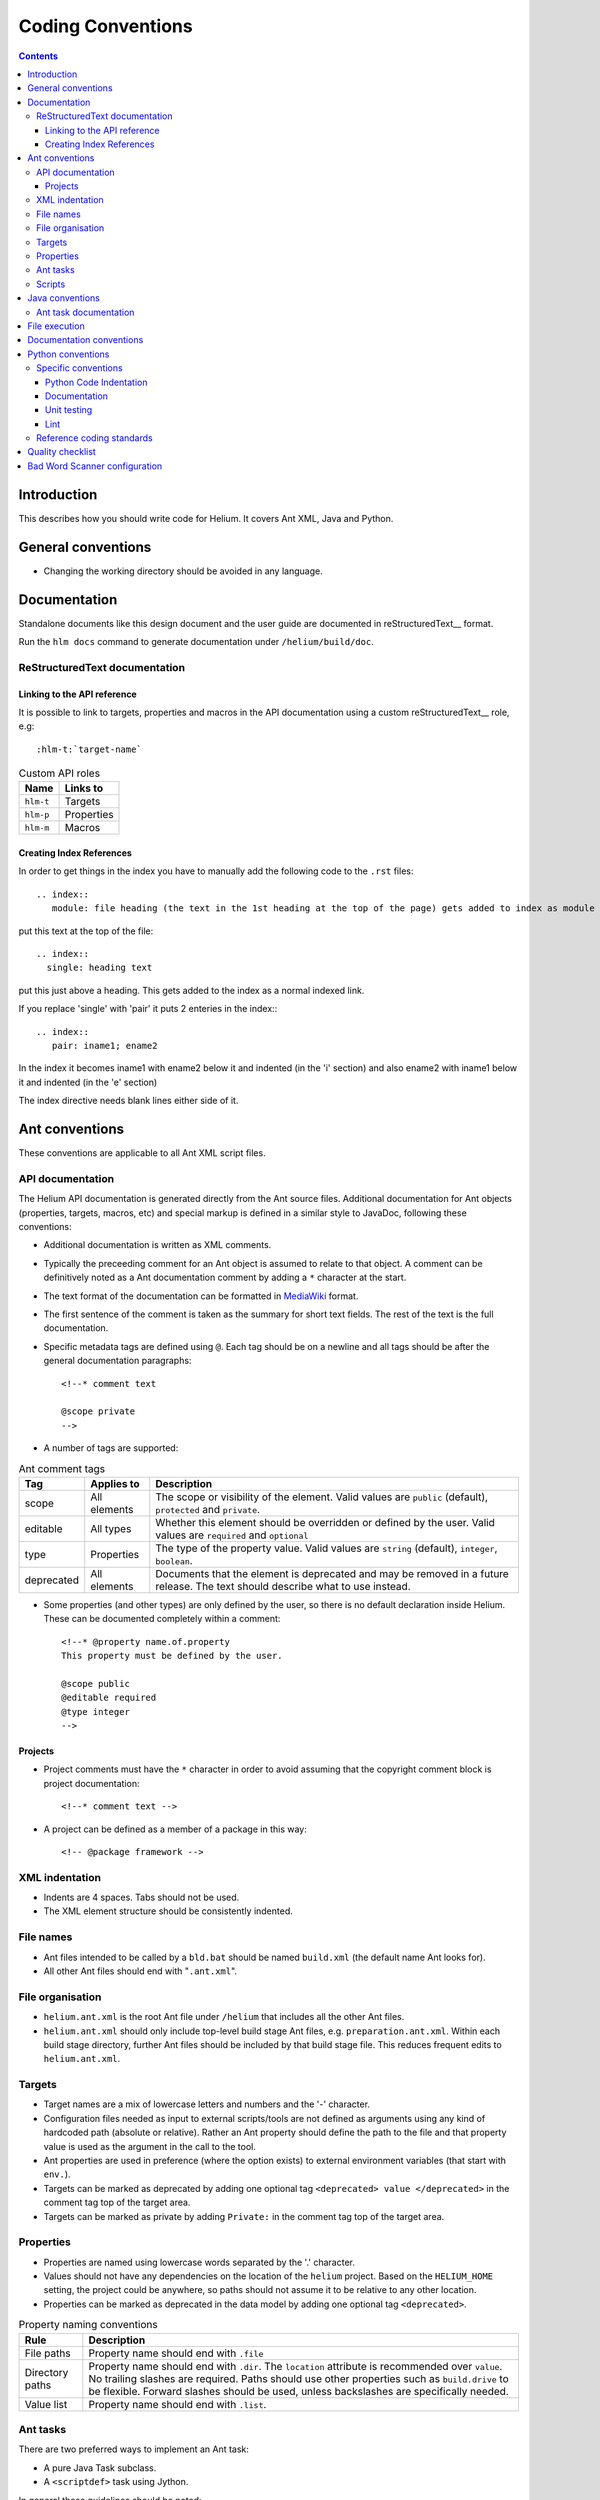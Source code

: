 ..  ============================================================================ 
    Name        : coding_conventions.rst
    Part of     : Helium 
    
    Copyright (c) 2009 Nokia Corporation and/or its subsidiary(-ies).
    All rights reserved.
    This component and the accompanying materials are made available
    under the terms of the License "Eclipse Public License v1.0"
    which accompanies this distribution, and is available
    at the URL "http://www.eclipse.org/legal/epl-v10.html".
    
    Initial Contributors:
    Nokia Corporation - initial contribution.
    
    Contributors:
    
    Description:
    
    ============================================================================

##############################
Coding Conventions
##############################

.. index::
  module: Coding Conventions

.. contents::

Introduction
============

This describes how you should write code for Helium. It covers Ant XML, Java and Python.

.. index::
  single: General Conventions

General conventions
===================

* Changing the working directory should be avoided in any language.

.. index::
  single: Ant Conventions
  
Documentation
=============

Standalone documents like this design document and the user guide are documented in reStructuredText__ format.

__ http://docutils.sourceforge.net/rst.html

Run the ``hlm docs`` command to generate documentation under ``/helium/build/doc``.


.. index::
  single: Index References-creating
  
ReStructuredText documentation
------------------------------

Linking to the API reference
````````````````````````````

It is possible to link to targets, properties and macros in the API documentation using a custom reStructuredText__ role, e.g::

    :hlm-t:`target-name`
    
.. csv-table:: Custom API roles
   :header: "Name", "Links to"

   "``hlm-t``", "Targets"
   "``hlm-p``", "Properties"
   "``hlm-m``", "Macros"
   
   
Creating Index References
`````````````````````````

In order to get things in the index you have to manually add the following code to the ``.rst`` files: ::
 
  .. index::
     module: file heading (the text in the 1st heading at the top of the page) gets added to index as module

put this text at the top of the file::

  .. index::
    single: heading text

put this just above a heading. This gets added to the index as a normal indexed link.

If you replace 'single' with 'pair' it puts 2 enteries in the index:::
 
  .. index::
     pair: iname1; ename2

In the index it becomes iname1 with ename2 below it and indented (in the 'i' section) and also ename2 with iname1 
below it and indented (in the 'e' section)

The index directive needs blank lines either side of it.

Ant conventions
======================

These conventions are applicable to all Ant XML script files.

API documentation
-----------------

The Helium API documentation is generated directly from the Ant source files. Additional documentation for Ant objects (properties, targets, macros, etc) and special markup is defined in a similar style to JavaDoc, following these conventions:

* Additional documentation is written as XML comments.
* Typically the preceeding comment for an Ant object is assumed to relate to that object. A comment can be definitively noted as a Ant documentation comment by adding a ``*`` character at the start.
* The text format of the documentation can be formatted in MediaWiki_ format.
* The first sentence of the comment is taken as the summary for short text fields. The rest of the text is the full documentation.
* Specific metadata tags are defined using ``@``. Each tag should be on a newline and all tags should be after the general documentation paragraphs::

    <!--* comment text
    
    @scope private
    -->
    
.. _MediaWiki: http://www.mediawiki.org/wiki/Help:Formatting

* A number of tags are supported:

.. csv-table:: Ant comment tags
   :header: "Tag", "Applies to", "Description"

   "scope", "All elements", "The scope or visibility of the element. Valid values are ``public`` (default), ``protected`` and ``private``."
   "editable", "All types", "Whether this element should be overridden or defined by the user. Valid values are ``required`` and ``optional``"
   "type", "Properties", "The type of the property value. Valid values are ``string`` (default), ``integer``, ``boolean``."
   "deprecated", "All elements", "Documents that the element is deprecated and may be removed in a future release. The text should describe what to use instead."

* Some properties (and other types) are only defined by the user, so there is no default declaration inside Helium. These can be documented completely within a comment::

    <!--* @property name.of.property
    This property must be defined by the user.
    
    @scope public
    @editable required
    @type integer
    -->
    
Projects
````````

* Project comments must have the ``*`` character in order to avoid assuming that the copyright comment block is project documentation::
  
    <!--* comment text -->

* A project can be defined as a member of a package in this way::

    <!-- @package framework -->
    
    
.. index::
  single: XML Indentations

XML indentation
---------------

* Indents are 4 spaces. Tabs should not be used.
* The XML element structure should be consistently indented.

.. index::
  single: File Names

File names
----------

* Ant files intended to be called by a ``bld.bat`` should be named ``build.xml`` (the default name Ant looks for).
* All other Ant files should end with "``.ant.xml``".

.. index::
  single: File Organisation

File organisation
-----------------

* ``helium.ant.xml`` is the root Ant file under ``/helium`` that includes all the other Ant files.
* ``helium.ant.xml`` should only include top-level build stage Ant files, e.g. ``preparation.ant.xml``. Within each build stage directory, further Ant files should be included by that build stage file. This reduces frequent edits to ``helium.ant.xml``.

.. index::
  single: Targets

Targets
-----------

* Target names are a mix of lowercase letters and numbers and the '-' character.
* Configuration files needed as input to external scripts/tools are not defined as arguments using any kind of hardcoded path (absolute or relative). Rather an Ant property should define the path to the file and that property value is used as the argument in the call to the tool.
* Ant properties are used in preference (where the option exists) to external environment variables (that start with ``env.``).
* Targets can be marked as deprecated by adding one optional tag ``<deprecated> value </deprecated>`` in the comment tag top of the target area.
* Targets can be marked as private by adding ``Private:`` in the comment tag top of the target area.

.. index::
  single: Properties

.. _properties_label:

Properties
----------

* Properties are named using lowercase words separated by the '.' character.
* Values should not have any dependencies on the location of the ``helium`` project. Based on the ``HELIUM_HOME`` setting, the project could be anywhere, so paths should not assume it to be relative to any other location.
* Properties can be marked as deprecated in the data model by adding one optional tag ``<deprecated>``.

.. csv-table:: Property naming conventions
   :header: "Rule", "Description"
   
   "File paths", "Property name should end with ``.file``"
   "Directory paths", "Property name should end with ``.dir``. The ``location`` attribute is recommended over ``value``. No trailing slashes are required. Paths should use other properties such as ``build.drive`` to be flexible. Forward slashes should be used, unless backslashes are specifically needed."
   "Value list", "Property name should end with ``.list``."

Ant tasks
---------

There are two preferred ways to implement an Ant task:

* A pure Java Task subclass.
* A ``<scriptdef>`` task using Jython.

In general these guidelines should be noted:

* Use short, descriptive task names that fit with the Ant naming style. All custom tasks should be under the ``hlm:`` namespace.
* Avoid referencing property values directly inside the task implementation. Data values should typically be passed as attributes.
* Do not put large chuck Jython code inside Ant side, make sure the functional part of the code is unit-tested.

Implement using tasks when the functionality may be used in more than one place or it will help the design and maintenance to provide a well-defined interface for that function.

Scripts
-------

A script allows more flexible code than is provided by the standard tasks while not being as formalized as a new custom task. There are two preferred ways to implement embedded scripts:

* A ``<script>`` task using Jython.
* A ``<hlm:python>`` task using embedded Python code. This typically does not allow much interaction with the Ant process.

Here properties can be accessed directly but it is good practice to only reference them in the embedded code. If the functionality is significant create separate Python libraries as needed and call them from the embedded script, e.g::

    <hlm:python>
    import mycode
    mycode.dostuff(r'${prop.1}')
    </hlm:python>
    
    <script language="jython">
    import mycode
    value = mycode.dostuff(project.getProperty('prop.1'))
    project.setProperty('xyz', value)
    </script>
    
Use a script when prototyping or a more specialized operation is needed in only one place. Embedded scripts should generally be kept as short as possible.

.. index::
  single: Java conventions

Java conventions
================

.. index::
  single: Ant Task Documentions

Ant task documentation
----------------------

* Javadoc comment of a Ant task class should include the Ant-specific tag ``@ant.task``. It accepts three "attributes": ``name``, ``category`` and ``ignored``. When ``ignored=true``, the class will not be included in the documentation. For example::
    
    /**
     * Code Sample for Ant Task class Comments
     * @ant.task name="copy" category="filesystem"
     * @ant.task ignored="true"
     */
    public class Copy

* The task properties documentation is extracted from the property getter/setter methods. The tags are ``@ant.required`` and ``@ant.not-required`` which indicate if the property is required or not required. For example::

    /**
     * Code Sample for Ant Task property Comments
     * @ant.required 
     * Default is false.
     */
    public void setOverwrite(boolean overwrite){ 
        this.forceOverwrite = overwrite;
    }

All custom tasks should be commented in this way.

.. index::
  single: File Execution

File execution
==============

File execution should not depend on the extension of the file. The appropriate executable should be used to run the script, e.g::

    python foo.py
    
not::

    foo.py


.. index::
  single: Documentation conventions

Documentation conventions
=========================

Standalone documents are written in reStructuredText_ format.

.. _reStructuredText : http://docutils.sourceforge.net/rst.html


.. index::
  single: Python conventions

Python conventions
=========================

Specific conventions
--------------------

Python Code Indentation
```````````````````````

* Indents are 4 spaces. Tabs should not be used.


Documentation
`````````````

* Docstrings are written in reStructuredText_ format, according to `PEP 257 - Docstring Conventions`_. Documentation is extracted using Epydoc_, so the reStructuredText tags that Epydoc recognises are used.

.. _`PEP 257 - Docstring Conventions` : http://www.python.org/dev/peps/pep-0257/
.. _Epydoc : http://epydoc.sourceforge.net/


Unit testing
````````````

* Unit tests are written for each Python module.
* They should follow the Nose_ testing framework conventions.
* The test suite is run by calling :hlm-t:`py-unittest`.

.. _Nose : http://somethingaboutorange.com/mrl/projects/nose/


Lint 
````

* Always check your code with pylint_ before checking it in.
* Aim for pylint_ score >= 8.

.. _pylint: http://www.logilab.org/857


Reference coding standards
--------------------------

These reference standards are used for all conventions not covered above.

* `PEP 8 - Style Guide for Python Code`_.
* `Twisted Coding Standard`_ (but with a grain of salt):

.. _`PEP 8 - Style Guide for Python Code` : http://www.python.org/dev/peps/pep-0008/
.. _`Twisted Coding Standard` : http://twistedmatrix.com/trac/browser/trunk/doc/development/policy/coding-standard.xhtml?format=raw


.. index::
  single: Quality Checklist

Quality checklist
=================

'''Python'''

* All modules have a single description line in the module comment.

.. index::
  single: Bad Word Scanner configuration

Bad Word Scanner configuration
==============================

This section will probably only ever be used by a helium contributor:

Bad word scanner scans the helium code for the words that should not be in the helium source code. You need to include the bad words
in a .cvs file and scan the directory of the source code. Bad words include Nokia product names, competitors product names etc.

Run the following command ::

    hlm check-bad-words